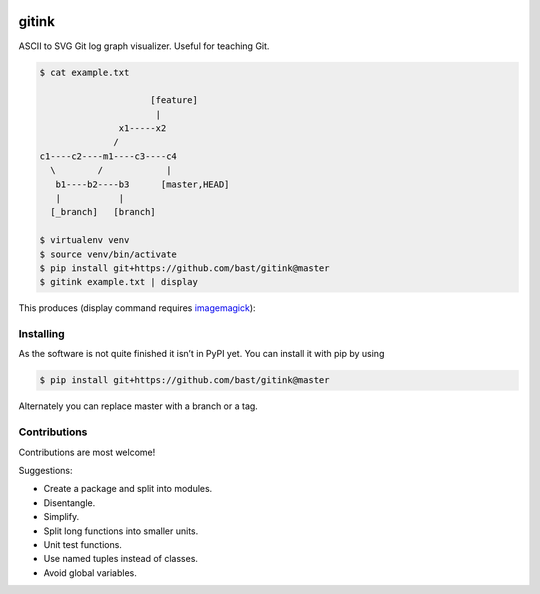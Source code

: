 .. image:: https://travis-ci.org/bast/gitink.svg?branch=master
   :target: https://travis-ci.org/bast/gitink/builds
.. image:: https://img.shields.io/badge/license-%20MPL--v2.0-blue.svg
   :target: ../master/LICENSE


gitink
======

ASCII to SVG Git log graph visualizer. Useful for teaching Git.

.. code:: shell

  $ cat example.txt

                       [feature]
                        |
                 x1-----x2
                /
  c1----c2----m1----c3----c4
    \        /            |
     b1----b2----b3      [master,HEAD]
     |           |
    [_branch]   [branch]

  $ virtualenv venv
  $ source venv/bin/activate
  $ pip install git+https://github.com/bast/gitink@master
  $ gitink example.txt | display

This produces (display command requires
`imagemagick <https://www.imagemagick.org>`__):

.. figure:: https://github.com/bast/gitink/raw/master/img/example.jpg
   :alt: Git log graph example


Installing
----------

As the software is not quite finished it isn’t in PyPI yet. You can
install it with pip by using

.. code:: shell

  $ pip install git+https://github.com/bast/gitink@master

Alternately you can replace master with a branch or a tag.


Contributions
-------------

Contributions are most welcome!

Suggestions:

-  Create a package and split into modules.
-  Disentangle.
-  Simplify.
-  Split long functions into smaller units.
-  Unit test functions.
-  Use named tuples instead of classes.
-  Avoid global variables.

